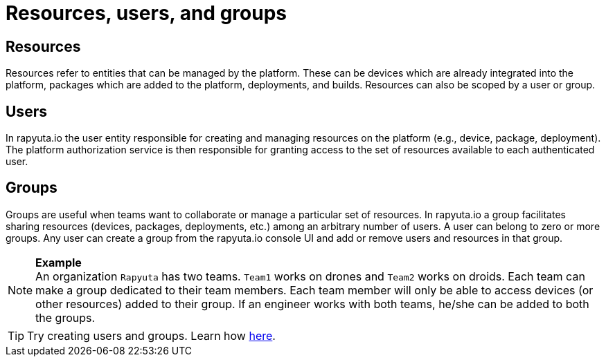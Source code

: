 = Resources, users, and groups

== Resources
Resources refer to entities that can be managed by the platform. These can be devices which are already integrated into the platform, packages which are
added to the platform, deployments, and builds. Resources can also be scoped by a user or group.

== Users
In rapyuta.io the user entity responsible for creating and managing resources on the platform (e.g., device, package, deployment). The platform authorization
service is then responsible for granting access to the set of resources available to each authenticated user.

== Groups
Groups are useful when teams want to collaborate or manage a particular set of resources. In rapyuta.io a group facilitates sharing resources (devices,
packages, deployments, etc.)  among an arbitrary number of users. A user can belong to zero or more groups. Any user can create a group from the rapyuta.io
console UI and add or remove users and resources in that group.

.*Example*
[NOTE]
An organization `Rapyuta` has two teams. `Team1` works on drones and `Team2` works on droids. Each team can make a group dedicated to their team members.
Each team member will only be able to access devices (or other resources) added to their group. If an engineer works with both teams, he/she can be added
to both the groups.

[TIP]
Try creating users and groups. Learn how link:../getting_started/creating_users_groups.html[here].